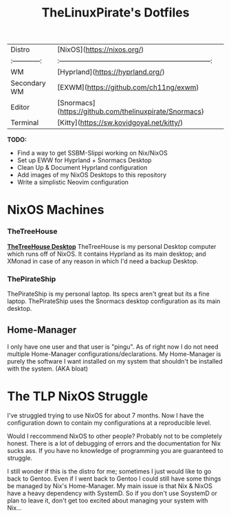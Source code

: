 #+title: TheLinuxPirate's Dotfiles
| Distro       | [NixOS](https://nixos.org/)                                      |
|:------------:|:------------------------------------------------------------------:|
| WM           | [Hyprland](https://hyprland.org/)                                  |
| Secondary WM | [EXWM](https://github.com/ch11ng/exwm)                             |
| Editor       | [Snormacs](https://github.com/thelinuxpirate/Snormacs)             |
| Terminal     | [Kitty](https://sw.kovidgoyal.net/kitty/)                          |


*TODO:*
- Find a way to get SSBM-Slippi working on Nix/NixOS
- Set up EWW for Hyprland + Snormacs Desktop
- Clean Up & Document Hyprland configuration
- Add images of my NixOS Desktops to this repository
- Write a simplistic Neovim configuration


* NixOS Machines
*** TheTreeHouse
[[https://github.com/thelinuxpirate/dotfiles/img/TheTreeHouseNix.png][*TheTreeHouse Desktop*]]
TheTreeHouse is my personal Desktop computer which runs off of NixOS.
It contains Hyprland as its main desktop; and XMonad in case of any reason in which I'd need a backup Desktop.

*** ThePirateShip
ThePirateShip is my personal laptop.
Its specs aren't great but its a fine laptop.
ThePirateShip uses the Snormacs desktop configuration as its main desktop.

** Home-Manager
I only have one user and that user is "pingu".
As of right now I do not need multiple Home-Manager configurations/declarations.
My Home-Manager is purely the software I want installed on my system that shouldn't be installed with the system. (AKA bloat)

* The TLP NixOS Struggle
I've struggled trying to use NixOS for about 7 months. 
Now I have the configuration down to contain my configurations at a reproducible level.

Would I reccommend NixOS to other people? Probably not to be completely honest.
There is a lot of debugging of errors and the documentation for Nix sucks ass.
If you have no knowledge of programming you are guaranteed to struggle.

I still wonder if this is the distro for me; sometimes I just would like to go back to Gentoo.
Even if I went back to Gentoo I could still have some things be managed by Nix's Home-Manager.
My main issue is that Nix & NixOS have a heavy dependency with SystemD. So if you don't use SoystemD
or plan to leave it, don't get too excited about managing your system with Nix...
